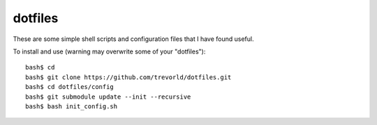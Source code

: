 dotfiles
========

These are some simple shell scripts and configuration files that I have found useful.

To install and use (warning may overwrite some of your "dotfiles")::

    bash$ cd
    bash$ git clone https://github.com/trevorld/dotfiles.git
    bash$ cd dotfiles/config
    bash$ git submodule update --init --recursive
    bash$ bash init_config.sh
